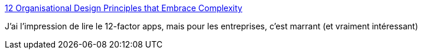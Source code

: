 :jbake-type: post
:jbake-status: published
:jbake-title: 12 Organisational Design Principles that Embrace Complexity
:jbake-tags: entreprise,organisation,principe,_mois_août,_année_2020
:jbake-date: 2020-08-11
:jbake-depth: ../
:jbake-uri: shaarli/1597134668000.adoc
:jbake-source: https://nicolas-delsaux.hd.free.fr/Shaarli?searchterm=https%3A%2F%2Fwww.tobysinclair.com%2Fpost%2Forganisational-design-principles-that-embrace-complexity&searchtags=entreprise+organisation+principe+_mois_ao%C3%BBt+_ann%C3%A9e_2020
:jbake-style: shaarli

https://www.tobysinclair.com/post/organisational-design-principles-that-embrace-complexity[12 Organisational Design Principles that Embrace Complexity]

J'ai l'impression de lire le 12-factor apps, mais pour les entreprises, c'est marrant (et vraiment intéressant)
